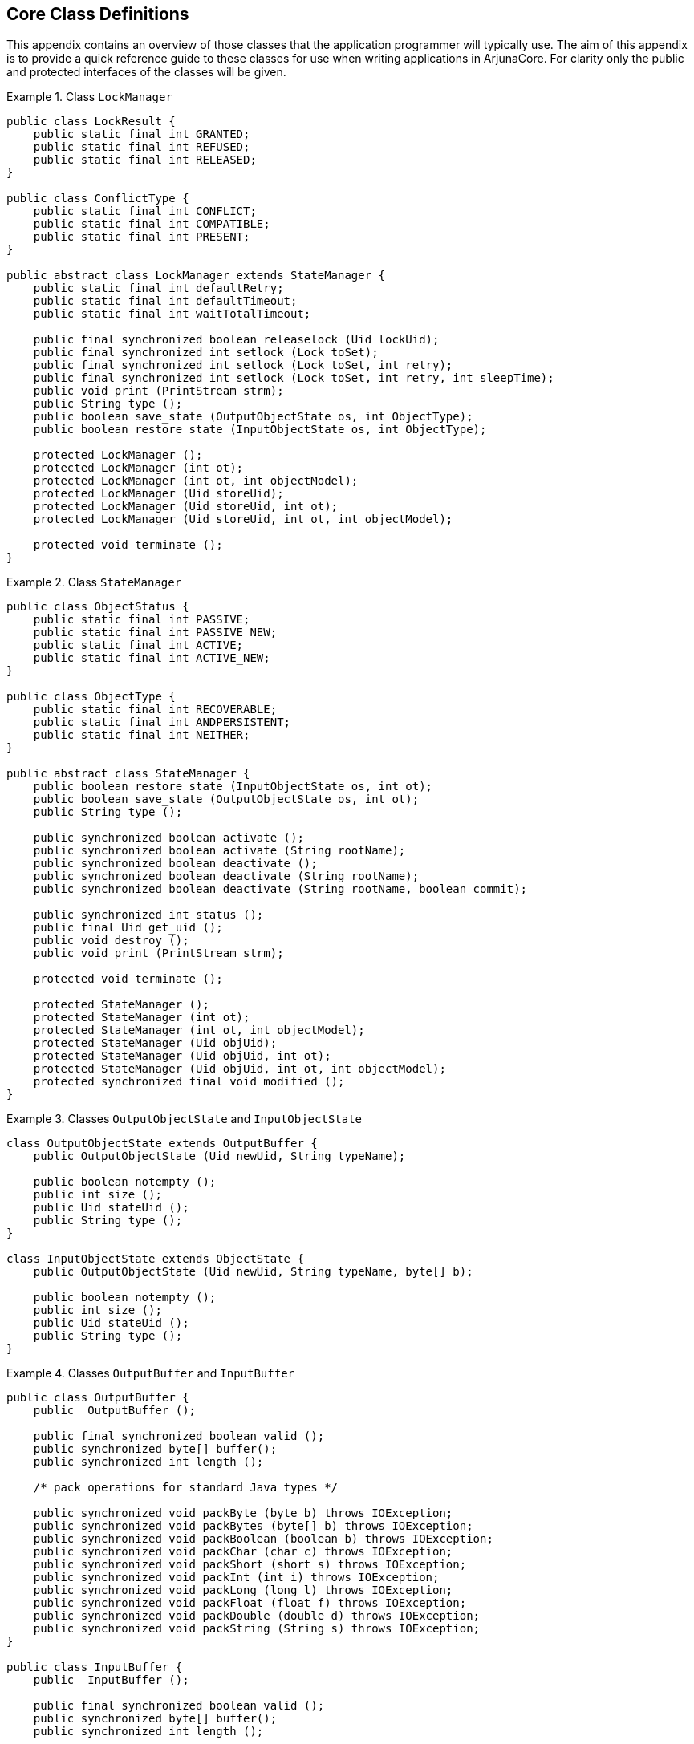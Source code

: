 == Core Class Definitions

This appendix contains an overview of those classes that the application programmer will typically use. The aim of this
appendix is to provide a quick reference guide to these classes for use when writing applications in ArjunaCore. For
clarity only the public and protected interfaces of the classes will be given.

.Class `LockManager`
====
[source,Java]
----
public class LockResult {
    public static final int GRANTED;
    public static final int REFUSED;
    public static final int RELEASED;
}

public class ConflictType {
    public static final int CONFLICT;
    public static final int COMPATIBLE;
    public static final int PRESENT;
}

public abstract class LockManager extends StateManager {
    public static final int defaultRetry;
    public static final int defaultTimeout;
    public static final int waitTotalTimeout;

    public final synchronized boolean releaselock (Uid lockUid);
    public final synchronized int setlock (Lock toSet);
    public final synchronized int setlock (Lock toSet, int retry);
    public final synchronized int setlock (Lock toSet, int retry, int sleepTime);
    public void print (PrintStream strm);
    public String type ();
    public boolean save_state (OutputObjectState os, int ObjectType);
    public boolean restore_state (InputObjectState os, int ObjectType);

    protected LockManager ();
    protected LockManager (int ot);
    protected LockManager (int ot, int objectModel);
    protected LockManager (Uid storeUid);
    protected LockManager (Uid storeUid, int ot);
    protected LockManager (Uid storeUid, int ot, int objectModel);

    protected void terminate ();
}

----
====

.Class `StateManager`
====
[source,Java]
----
public class ObjectStatus {
    public static final int PASSIVE;
    public static final int PASSIVE_NEW;
    public static final int ACTIVE;
    public static final int ACTIVE_NEW;
}

public class ObjectType {
    public static final int RECOVERABLE;
    public static final int ANDPERSISTENT;
    public static final int NEITHER;
}

public abstract class StateManager {
    public boolean restore_state (InputObjectState os, int ot);
    public boolean save_state (OutputObjectState os, int ot);
    public String type ();

    public synchronized boolean activate ();
    public synchronized boolean activate (String rootName);
    public synchronized boolean deactivate ();
    public synchronized boolean deactivate (String rootName);
    public synchronized boolean deactivate (String rootName, boolean commit);

    public synchronized int status ();
    public final Uid get_uid ();
    public void destroy ();
    public void print (PrintStream strm);

    protected void terminate ();

    protected StateManager ();
    protected StateManager (int ot);
    protected StateManager (int ot, int objectModel);
    protected StateManager (Uid objUid);
    protected StateManager (Uid objUid, int ot);
    protected StateManager (Uid objUid, int ot, int objectModel);
    protected synchronized final void modified ();
}

----
====

.Classes `OutputObjectState` and `InputObjectState`
====
[source,Java]
----
class OutputObjectState extends OutputBuffer {
    public OutputObjectState (Uid newUid, String typeName);

    public boolean notempty ();
    public int size ();
    public Uid stateUid ();
    public String type ();
}

class InputObjectState extends ObjectState {
    public OutputObjectState (Uid newUid, String typeName, byte[] b);

    public boolean notempty ();
    public int size ();
    public Uid stateUid ();
    public String type ();
}
----
====

.Classes `OutputBuffer` and `InputBuffer`
====
[source,Java]
----
public class OutputBuffer {
    public  OutputBuffer ();

    public final synchronized boolean valid ();
    public synchronized byte[] buffer();
    public synchronized int length ();

    /* pack operations for standard Java types */

    public synchronized void packByte (byte b) throws IOException;
    public synchronized void packBytes (byte[] b) throws IOException;
    public synchronized void packBoolean (boolean b) throws IOException;
    public synchronized void packChar (char c) throws IOException;
    public synchronized void packShort (short s) throws IOException;
    public synchronized void packInt (int i) throws IOException;
    public synchronized void packLong (long l) throws IOException;
    public synchronized void packFloat (float f) throws IOException;
    public synchronized void packDouble (double d) throws IOException;
    public synchronized void packString (String s) throws IOException;
}

public class InputBuffer {
    public  InputBuffer ();

    public final synchronized boolean valid ();
    public synchronized byte[] buffer();
    public synchronized int length ();

    /* unpack operations for standard Java types */

    public synchronized byte unpackByte () throws IOException;
    public synchronized byte[] unpackBytes () throws IOException;
    public synchronized boolean unpackBoolean () throws IOException;
    public synchronized char unpackChar () throws IOException;
    public synchronized short unpackShort () throws IOException;
    public synchronized int unpackInt () throws IOException;
    public synchronized long unpackLong () throws IOException;
    public synchronized float unpackFloat () throws IOException;
    public synchronized double unpackDouble () throws IOException;
    public synchronized String unpackString () throws IOException;
}
----
====

.Class `Uid`
====
[source,Java]
----
public class Uid implements Cloneable {
    public Uid ();
    public Uid (Uid copyFrom);
    public Uid (String uidString);
    public Uid (String uidString, boolean errorsOk);
    public synchronized void pack (OutputBuffer packInto) throws IOException;
    public synchronized void unpack (InputBuffer unpackFrom) throws IOException;

    public void print (PrintStream strm);
    public String toString ();
    public Object clone () throws CloneNotSupportedException;
    public synchronized void copy (Uid toCopy) throws UidException;
    public boolean equals (Uid u);
    public boolean notEquals (Uid u);
    public boolean lessThan (Uid u);
    public boolean greaterThan (Uid u);

    public synchronized final boolean valid ();
    public static synchronized Uid nullUid ();
}

----
====

.Class `AtomicAction`
====
[source,Java]
----
public class AtomicAction {
    public AtomicAction ();

    public void begin () throws SystemException, SubtransactionsUnavailable, NoTransaction;
    public void commit (boolean report_heuristics) throws SystemException, NoTransaction,
        HeuristicMixed, HeuristicHazard,TransactionRolledBack;
    public void rollback () throws SystemException, NoTransaction;
    public Control control () throws SystemException, NoTransaction;
    public Status get_status () throws SystemException;
    /* Allow action commit to be supressed */
    public void rollbackOnly () throws SystemException, NoTransaction;

    public void registerResource (Resource r) throws SystemException, Inactive;
    public void registerSubtransactionAwareResource (SubtransactionAwareResource sr)
        throws SystemException, NotSubtransaction;
    public void registerSynchronization (Synchronization s) throws SystemException, Inactive;
}

----
====
